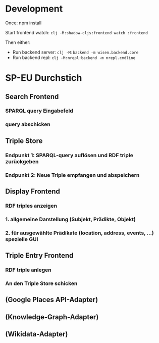 * Development

Once:
npm install

Start frontend watch: =clj -M:shadow-cljs:frontend watch :frontend=

Then either:
- Run backend server: =clj -M:backend -m wisen.backend.core=
- Run backend repl: =clj -M:nrepl:backend -m nrepl.cmdline=

* SP-EU Durchstich

** Search Frontend

*** SPARQL query Eingabefeld
*** query abschicken

** Triple Store

*** Endpunkt 1: SPARQL-query auflösen und RDF triple zurückgeben
*** Endpunkt 2: Neue Triple empfangen und abspeichern

** Display Frontend

*** RDF triples anzeigen
*** 1. allgemeine Darstellung (Subjekt, Prädikte, Objekt)
*** 2. für ausgewählte Prädikate (location, address, events, ...) spezielle GUI

** Triple Entry Frontend

*** RDF triple anlegen
*** An den Triple Store schicken

** (Google Places API-Adapter)

** (Knowledge-Graph-Adapter)

** (Wikidata-Adapter)
